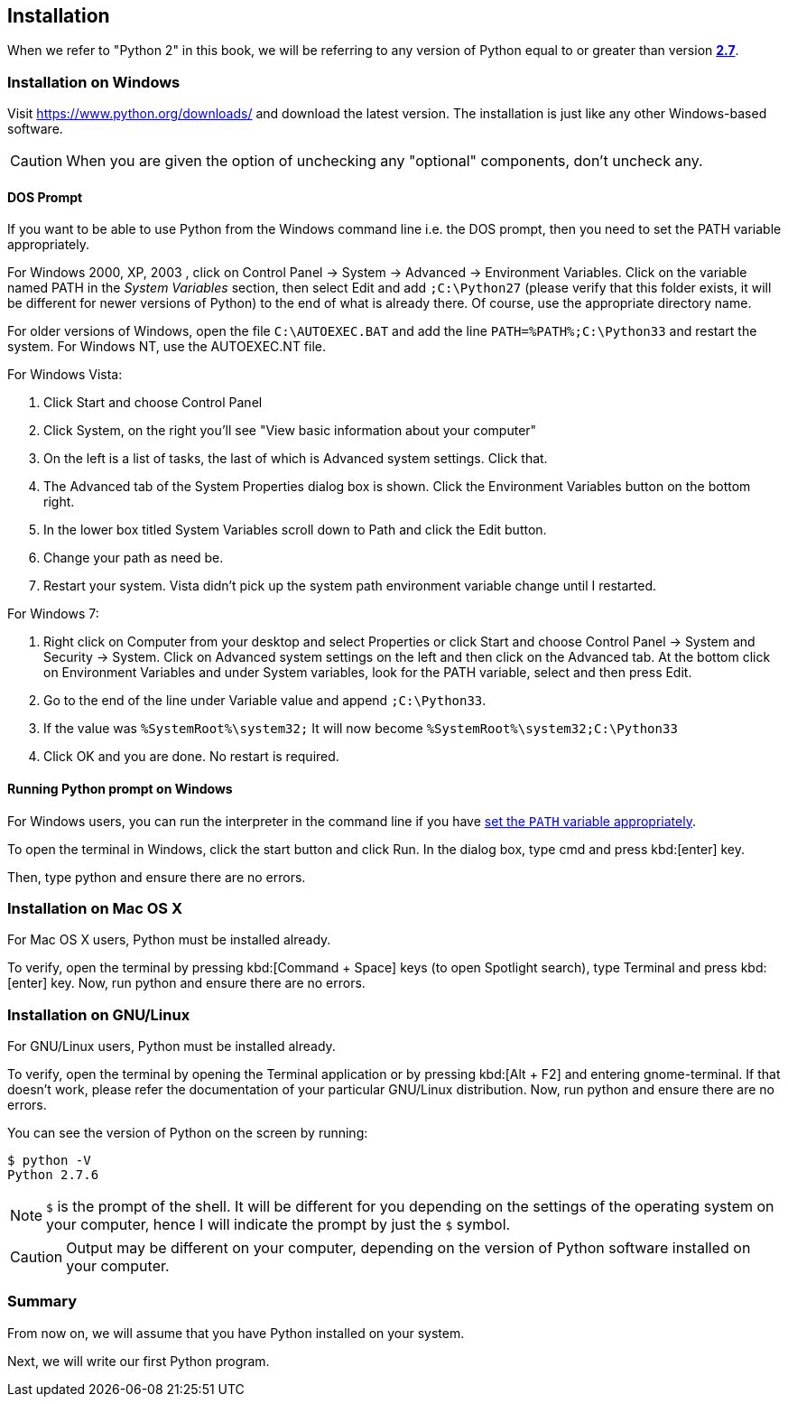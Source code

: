 [[installation]]
== Installation

When we refer to "Python 2" in this book, we will be referring to any version of Python equal to or
greater than version https://www.python.org/downloads/[*2.7*].

[[install_windows]]
=== Installation on Windows

Visit https://www.python.org/downloads/ and download the latest version. The installation is just
like any other Windows-based software.

CAUTION: When you are given the option of unchecking any "optional" components, don't uncheck any.

[[dos_prompt]]
==== DOS Prompt

If you want to be able to use Python from the Windows command line i.e. the DOS prompt, then you
need to set the PATH variable appropriately.

For Windows 2000, XP, 2003 , click on +Control Panel+ -> +System+ -> +Advanced+ -> +Environment
Variables+. Click on the variable named +PATH+ in the _System Variables_ section, then select
+Edit+ and add `;C:\Python27` (please verify that this folder exists, it will be different for
newer versions of Python) to the end of what is already there. Of course, use the appropriate
directory name.

For older versions of Windows, open the file `C:\AUTOEXEC.BAT` and add the line
`PATH=%PATH%;C:\Python33` and restart the system. For Windows NT, use the +AUTOEXEC.NT+ file.

For Windows Vista:

. Click Start and choose +Control Panel+
. Click System, on the right you'll see "View basic information about your computer"
. On the left is a list of tasks, the last of which is +Advanced system settings+. Click that.
. The +Advanced+ tab of the +System Properties+ dialog box is shown. Click the +Environment
Variables+ button on the bottom right.
. In the lower box titled +System Variables+ scroll down to Path and click the +Edit+ button.
. Change your path as need be.
. Restart your system. Vista didn't pick up the system path environment variable change until I
restarted.

For Windows 7:

. Right click on Computer from your desktop and select +Properties+ or click +Start+ and choose
+Control Panel+ -> +System and Security+ -> +System+. Click on +Advanced system settings+ on the
left and then click on the +Advanced+ tab. At the bottom click on +Environment Variables+ and under
+System variables+, look for the +PATH+ variable, select and then press +Edit+.
. Go to the end of the line under Variable value and append `;C:\Python33`.
. If the value was `%SystemRoot%\system32;` It will now become `%SystemRoot%\system32;C:\Python33`
. Click +OK+ and you are done. No restart is required.

==== Running Python prompt on Windows

For Windows users, you can run the interpreter in the command line if you have <<dos_prompt,set the
`PATH` variable appropriately>>.

To open the terminal in Windows, click the start button and click +Run+. In the dialog box, type
+cmd+ and press kbd:[enter] key.

Then, type +python+ and ensure there are no errors.

[[install_osx]]
=== Installation on Mac OS X

For Mac OS X users, Python must be installed already.

To verify, open the terminal by pressing kbd:[Command + Space] keys (to open Spotlight search),
type +Terminal+ and press kbd:[enter] key. Now, run +python+ and ensure there are no errors.

[[install_linux]]
=== Installation on GNU/Linux

For GNU/Linux users, Python must be installed already.

To verify, open the terminal by opening the +Terminal+ application or by pressing kbd:[Alt + F2]
and entering +gnome-terminal+. If that doesn't work, please refer the documentation of your
particular GNU/Linux distribution. Now, run +python+ and ensure there are no errors.

You can see the version of Python on the screen by running:

--------------------------------------------------
$ python -V
Python 2.7.6
--------------------------------------------------

NOTE: `$` is the prompt of the shell. It will be different for you depending on the settings of the
operating system on your computer, hence I will indicate the prompt by just the `$` symbol.

CAUTION: Output may be different on your computer, depending on the version of Python software
installed on your computer.

=== Summary

From now on, we will assume that you have Python installed on your system.

Next, we will write our first Python program.
